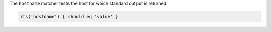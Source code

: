 .. The contents of this file may be included in multiple topics (using the includes directive).
.. The contents of this file should be modified in a way that preserves its ability to appear in multiple topics.

The ``hostname`` matcher tests the host for which standard output is returned:

.. code-block:: ruby

   its('hostname') { should eq 'value' }
